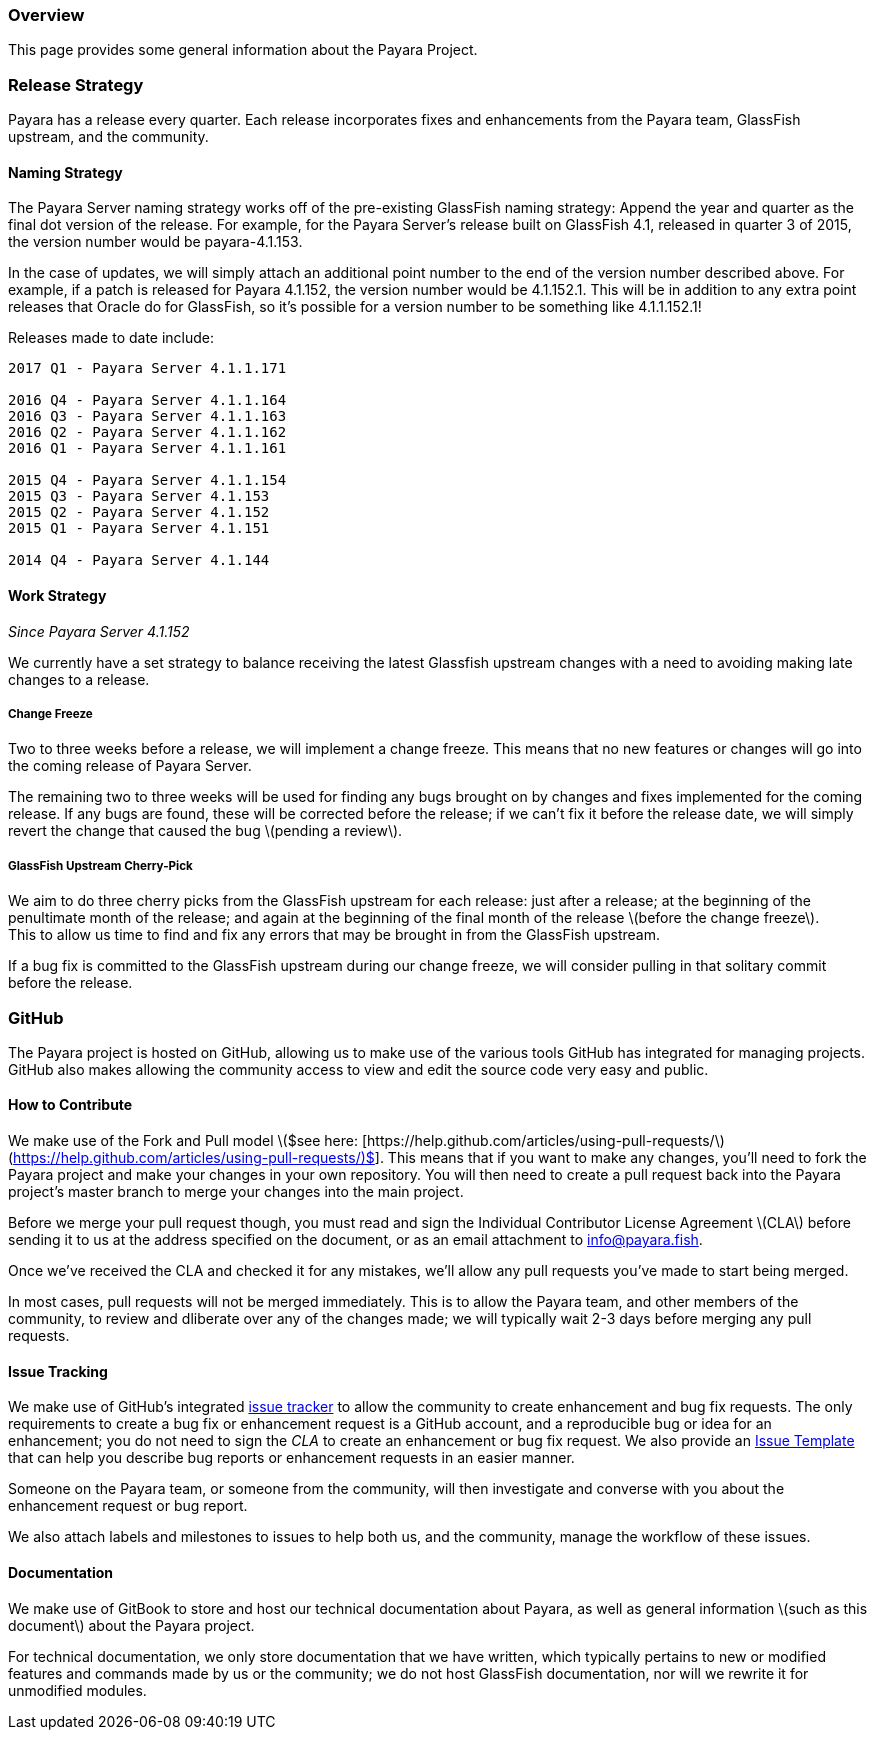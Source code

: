 [[overview]]
Overview
~~~~~~~~

This page provides some general information about the Payara Project.

[[release-strategy]]
Release Strategy
~~~~~~~~~~~~~~~~

Payara has a release every quarter. Each release incorporates fixes and enhancements from the Payara team, GlassFish upstream, and the community.

[[naming-strategy]]
Naming Strategy
^^^^^^^^^^^^^^^

The Payara Server naming strategy works off of the pre-existing GlassFish naming strategy: Append the year and quarter as the final dot version of the release. For example, for the Payara Server's release built on GlassFish 4.1, released in quarter 3 of 2015, the version number would be payara-4.1.153.

In the case of updates, we will simply attach an additional point number to the end of the version number described above. For example, if a patch is released for Payara 4.1.152, the version number would be 4.1.152.1. This will be in addition to any extra point releases that Oracle do for GlassFish, so it's possible for a version number to be something like 4.1.1.152.1!

Releases made to date include:

---------------------------------
2017 Q1 - Payara Server 4.1.1.171

2016 Q4 - Payara Server 4.1.1.164
2016 Q3 - Payara Server 4.1.1.163
2016 Q2 - Payara Server 4.1.1.162
2016 Q1 - Payara Server 4.1.1.161

2015 Q4 - Payara Server 4.1.1.154
2015 Q3 - Payara Server 4.1.153
2015 Q2 - Payara Server 4.1.152
2015 Q1 - Payara Server 4.1.151

2014 Q4 - Payara Server 4.1.144
---------------------------------

[[work-strategy]]
Work Strategy
^^^^^^^^^^^^^

_Since Payara Server 4.1.152_

We currently have a set strategy to balance receiving the latest Glassfish upstream changes with a need to avoiding making late changes to a release.

[[change-freeze]]
Change Freeze
+++++++++++++

Two to three weeks before a release, we will implement a change freeze. This means that no new features or changes will go into the coming release of Payara Server.

The remaining two to three weeks will be used for finding any bugs brought on by changes and fixes implemented for the coming release. If any bugs are found, these will be corrected before the release; if we can't fix it before the release date, we will simply revert the change that caused the bug latexmath:[$pending a review$].

[[glassfish-upstream-cherry-pick]]
GlassFish Upstream Cherry-Pick
++++++++++++++++++++++++++++++

We aim to do three cherry picks from the GlassFish upstream for each release: just after a release; at the beginning of the penultimate month of the release; and again at the beginning of the final month of the release latexmath:[$before the change freeze$]. +
This to allow us time to find and fix any errors that may be brought in from the GlassFish upstream.

If a bug fix is committed to the GlassFish upstream during our change freeze, we will consider pulling in that solitary commit before the release.

[[github]]
GitHub
~~~~~~

The Payara project is hosted on GitHub, allowing us to make use of the various tools GitHub has integrated for managing projects. +
GitHub also makes allowing the community access to view and edit the source code very easy and public.

[[how-to-contribute]]
How to Contribute
^^^^^^^^^^^^^^^^^

We make use of the Fork and Pull model latexmath:[$see here: [https://help.github.com/articles/using-pull-requests/](https://help.github.com/articles/using-pull-requests/)$]. This means that if you want to make any changes, you'll need to fork the Payara project and make your changes in your own repository. You will then need to create a pull request back into the Payara project's master branch to merge your changes into the main project.

Before we merge your pull request though, you must read and sign the Individual Contributor License Agreement latexmath:[$CLA$] before sending it to us at the address specified on the document, or as an email attachment to mailto:info@payara.fish[info@payara.fish].

Once we've received the CLA and checked it for any mistakes, we'll allow any pull requests you've made to start being merged.

In most cases, pull requests will not be merged immediately. This is to allow the Payara team, and other members of the community, to review and dliberate over any of the changes made; we will typically wait 2-3 days before merging any pull requests.

[[issue-tracking]]
Issue Tracking
^^^^^^^^^^^^^^

We make use of GitHub's integrated https://github.com/payara/Payara/issues[issue tracker] to allow the community to create enhancement and bug fix requests. The only requirements to create a bug fix or enhancement request is a GitHub account, and a reproducible bug or idea for an enhancement; you do not need to sign the _CLA_ to create an enhancement or bug fix request. We also provide an https://github.com/payara/Payara/blob/master/.github/ISSUE_TEMPLATE.md[Issue Template] that can help you describe bug reports or enhancement requests in an easier manner.

Someone on the Payara team, or someone from the community, will then investigate and converse with you about the enhancement request or bug report.

We also attach labels and milestones to issues to help both us, and the community, manage the workflow of these issues.

[[documentation]]
Documentation
^^^^^^^^^^^^^

We make use of GitBook to store and host our technical documentation about Payara, as well as general information latexmath:[$such as this document$] about the Payara project.

For technical documentation, we only store documentation that we have written, which typically pertains to new or modified features and commands made by us or the community; we do not host GlassFish documentation, nor will we rewrite it for unmodified modules.
